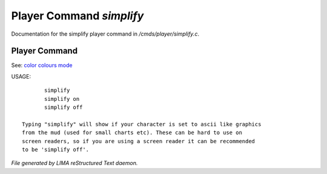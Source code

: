 **************************
Player Command *simplify*
**************************

Documentation for the simplify player command in */cmds/player/simplify.c*.

Player Command
==============

See: `color <../ingame/color.html>`_ `colours <colours.html>`_ `mode <mode.html>`_ 

USAGE::

	simplify
	simplify on
	simplify off

 Typing "simplify" will show if your character is set to ascii like graphics
 from the mud (used for small charts etc). These can be hard to use on
 screen readers, so if you are using a screen reader it can be recommended
 to be 'simplify off'.



*File generated by LIMA reStructured Text daemon.*
